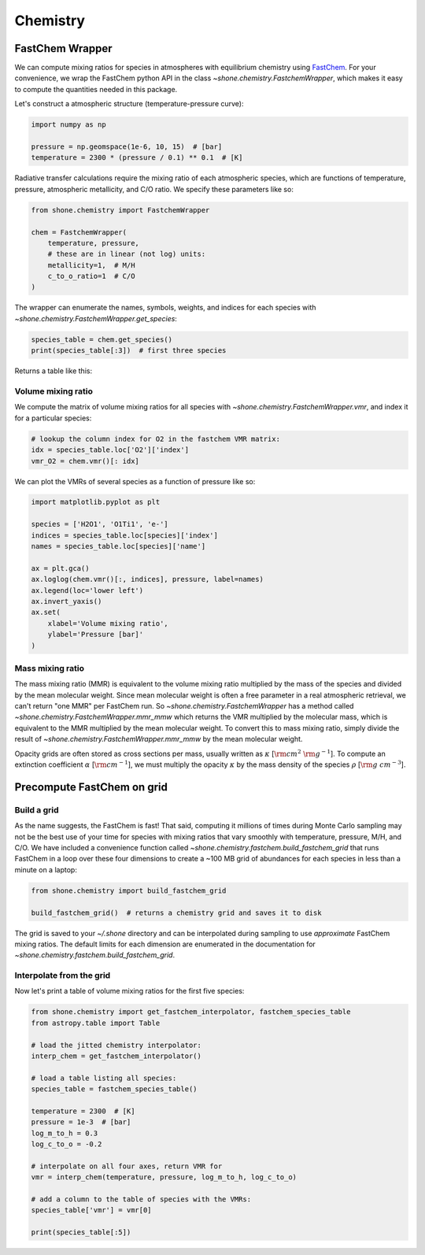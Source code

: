 .. _chemistry:

Chemistry
=========

FastChem Wrapper
----------------

We can compute mixing ratios for species in atmospheres with equilibrium chemistry
using `FastChem <https://github.com/exoclime/FastChem>`_. For your convenience, we
wrap the FastChem python API in the class `~shone.chemistry.FastchemWrapper`, which
makes it easy to compute the quantities needed in this package.

Let's construct a atmospheric structure (temperature-pressure curve):

.. code-block:: python

    import numpy as np

    pressure = np.geomspace(1e-6, 10, 15)  # [bar]
    temperature = 2300 * (pressure / 0.1) ** 0.1  # [K]

.. plot::

    import numpy as np
    import matplotlib.pyplot as plt

    pressure = np.geomspace(1e-6, 10, 15)  # [bar]
    temperature = 2300 * (np.geomspace(1e-6, 10, pressure.size) / 0.1) ** 0.1  # [K]

    ax = plt.gca()
    ax.semilogy(temperature, pressure)
    ax.invert_yaxis()
    ax.set(
        xlabel='Temperature [K]',
        ylabel='Pressure [bar]'
    )

Radiative transfer calculations require the mixing ratio of each atmospheric species, which are
functions of temperature, pressure, atmospheric metallicity, and C/O ratio. We specify these
parameters like so:

.. code-block:: python

    from shone.chemistry import FastchemWrapper

    chem = FastchemWrapper(
        temperature, pressure,
        # these are in linear (not log) units:
        metallicity=1,  # M/H
        c_to_o_ratio=1  # C/O
    )

The wrapper can enumerate the names, symbols, weights, and indices for each
species with `~shone.chemistry.FastchemWrapper.get_species`:

.. code-block:: python

    species_table = chem.get_species()
    print(species_table[:3])  # first three species

Returns a table like this:

.. raw:: html

    <br />
    <table style="width:75%">
      <thead>
        <tr style="text-align: left;">
          <th></th>
          <th>index</th>
          <th>name</th>
          <th>weight</th>
          <th>type</th>
        </tr>
        <tr>
          <th>symbol</th>
          <th></th>
          <th></th>
          <th></th>
          <th></th>
        </tr>
      </thead>
      <tbody>
        <tr>
          <th>e-</th>
          <td>0</td>
          <td>Electron</td>
          <td>0.000549</td>
          <td>element</td>
        </tr>
        <tr>
          <th>Al</th>
          <td>1</td>
          <td>Aluminium</td>
          <td>26.981538</td>
          <td>element</td>
        </tr>
        <tr>
          <th>Ar</th>
          <td>2</td>
          <td>Argon</td>
          <td>39.948000</td>
          <td>element</td>
        </tr>
      </tbody>
    </table>
    <br />
    <br />

Volume mixing ratio
+++++++++++++++++++

We compute the matrix of volume mixing ratios for all species with
`~shone.chemistry.FastchemWrapper.vmr`, and index it for a particular
species:

.. code-block:: python

    # lookup the column index for O2 in the fastchem VMR matrix:
    idx = species_table.loc['O2']['index']
    vmr_O2 = chem.vmr()[: idx]

We can plot the VMRs of several species as a function of pressure like so:

.. code-block:: python

    import matplotlib.pyplot as plt

    species = ['H2O1', 'O1Ti1', 'e-']
    indices = species_table.loc[species]['index']
    names = species_table.loc[species]['name']

    ax = plt.gca()
    ax.loglog(chem.vmr()[:, indices], pressure, label=names)
    ax.legend(loc='lower left')
    ax.invert_yaxis()
    ax.set(
        xlabel='Volume mixing ratio',
        ylabel='Pressure [bar]'
    )

.. plot::

    import numpy as np
    import matplotlib.pyplot as plt

    from shone.chemistry import FastchemWrapper

    pressure = np.geomspace(1e-6, 10, 15)  # [bar]
    temperature = 2300 * (pressure / 0.1) ** 0.1  # [K]

    chem = FastchemWrapper(
        temperature, pressure,
        # these are in linear (not log) units:
        metallicity=1,  # M/H
        c_to_o_ratio=1  # C/O
    )
    species_table = chem.get_species()
    vmr = chem.vmr()

    species = ['H2O1', 'O1Ti1', 'e-']
    indices = species_table.loc[species]['index']
    names = species_table.loc[species]['name']

    ax = plt.gca()
    ax.loglog(vmr[:, indices], pressure, label=names)
    ax.legend(loc='lower left')
    ax.invert_yaxis()
    ax.set(
        xlabel='Volume mixing ratio',
        ylabel='Pressure [bar]'
    )

Mass mixing ratio
+++++++++++++++++

The mass mixing ratio (MMR) is equivalent to the volume mixing ratio multiplied
by the mass of the species and divided by the mean molecular weight. Since
mean molecular weight is often a free parameter in a real atmospheric retrieval, we
can't return "one MMR" per FastChem run. So `~shone.chemistry.FastchemWrapper` has
a method called `~shone.chemistry.FastchemWrapper.mmr_mmw` which returns the VMR
multiplied by the molecular mass, which is equivalent to the MMR multiplied by
the mean molecular weight. To convert this to mass mixing ratio, simply divide
the result of `~shone.chemistry.FastchemWrapper.mmr_mmw` by the mean molecular weight.

Opacity grids are often stored as cross sections per mass, usually written
as :math:`\kappa` [:math:`{\rm cm}^2~{\rm g}^{-1}`]. To
compute an extinction coefficient :math:`\alpha` [:math:`{\rm cm}^{-1}`],
we must multiply the opacity :math:`\kappa` by the mass density of the species :math:`\rho`
[:math:`{\rm g~cm}^{-3}`].


Precompute FastChem on grid
---------------------------

Build a grid
++++++++++++

As the name suggests, the FastChem is fast! That said, computing it millions of times
during Monte Carlo sampling may not be the best use of your time for species with mixing
ratios that vary smoothly with temperature, pressure, M/H, and C/O. We have included a
convenience function called `~shone.chemistry.fastchem.build_fastchem_grid` that runs FastChem in
a loop over these four dimensions to create a ~100 MB grid of abundances for each species
in less than a minute on a laptop:

.. code-block:: python

    from shone.chemistry import build_fastchem_grid

    build_fastchem_grid()  # returns a chemistry grid and saves it to disk

The grid is saved to your `~/.shone` directory and can be interpolated during sampling to
use *approximate* FastChem mixing ratios. The default limits for each dimension are enumerated
in the documentation for `~shone.chemistry.fastchem.build_fastchem_grid`.

Interpolate from the grid
+++++++++++++++++++++++++

Now let's print a table of volume mixing ratios for the first five species:

.. code-block:: python

    from shone.chemistry import get_fastchem_interpolator, fastchem_species_table
    from astropy.table import Table

    # load the jitted chemistry interpolator:
    interp_chem = get_fastchem_interpolator()

    # load a table listing all species:
    species_table = fastchem_species_table()

    temperature = 2300  # [K]
    pressure = 1e-3  # [bar]
    log_m_to_h = 0.3
    log_c_to_o = -0.2

    # interpolate on all four axes, return VMR for
    vmr = interp_chem(temperature, pressure, log_m_to_h, log_c_to_o)

    # add a column to the table of species with the VMRs:
    species_table['vmr'] = vmr[0]

    print(species_table[:5])

.. raw:: html

    <table style="width:75%">
      <thead>
        <tr style="text-align: left;">
          <th></th>
          <th>index</th>
          <th>name</th>
          <th>weight</th>
          <th>type</th>
          <th>vmr</th>
        </tr>
        <tr>
          <th>symbol</th>
          <th></th>
          <th></th>
          <th></th>
          <th></th>
          <th></th>
        </tr>
      </thead>
      <tbody>
        <tr>
          <th>e-</th>
          <td>0</td>
          <td>Electron</td>
          <td>0.00055</td>
          <td>element</td>
          <td>1.9e-06</td>
        </tr>
        <tr>
          <th>Al</th>
          <td>1</td>
          <td>Aluminium</td>
          <td>27</td>
          <td>element</td>
          <td>8.9e-06</td>
        </tr>
        <tr>
          <th>Ar</th>
          <td>2</td>
          <td>Argon</td>
          <td>40</td>
          <td>element</td>
          <td>8.1e-06</td>
        </tr>
        <tr>
          <th>C</th>
          <td>3</td>
          <td>Carbon</td>
          <td>12</td>
          <td>element</td>
          <td>2.5e-12</td>
        </tr>
        <tr>
          <th>Ca</th>
          <td>4</td>
          <td>Calcium</td>
          <td>40</td>
          <td>element</td>
          <td>6.6e-06</td>
        </tr>
      </tbody>
    </table>

